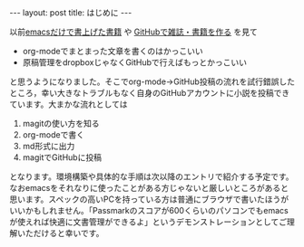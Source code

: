 #+BEGIN_HTML
---
layout: post
title: はじめに
---
#+END_HTML

以前[[http://techwave.jp/archives/51465161.html][emacsだけで書上げた書籍]] や [[http://www.slideshare.net/inao/githubkaigi][GitHubで雑誌・書籍を作る]] を見て

- org-modeでまとまった文章を書くのはかっこいい
- 原稿管理をdropboxじゃなくGitHubで行えばもっとかっこいい

と思うようになりました。そこでorg-mode→GitHub投稿の流れを試行錯誤したところ，幸い大きなトラブルもなく自身のGitHubアカウントに小説を投稿できています。大まかな流れとしては

1. magitの使い方を知る
2. org-modeで書く
3. md形式に出力
4. magitでGitHubに投稿

となります。環境構築や具体的な手順は次以降のエントリで紹介する予定です。
なおemacsをそれなりに使ったことがある方じゃないと厳しいところがあると思います。スペックの高いPCを持っている方は普通にブラウザで書いたほうがいいかもしれません。「Passmarkのスコアが600くらいのパソコンでもemacsが使えれば快適に文書管理ができるよ」というデモンストレーションとしてご理解いただけると幸いです。
